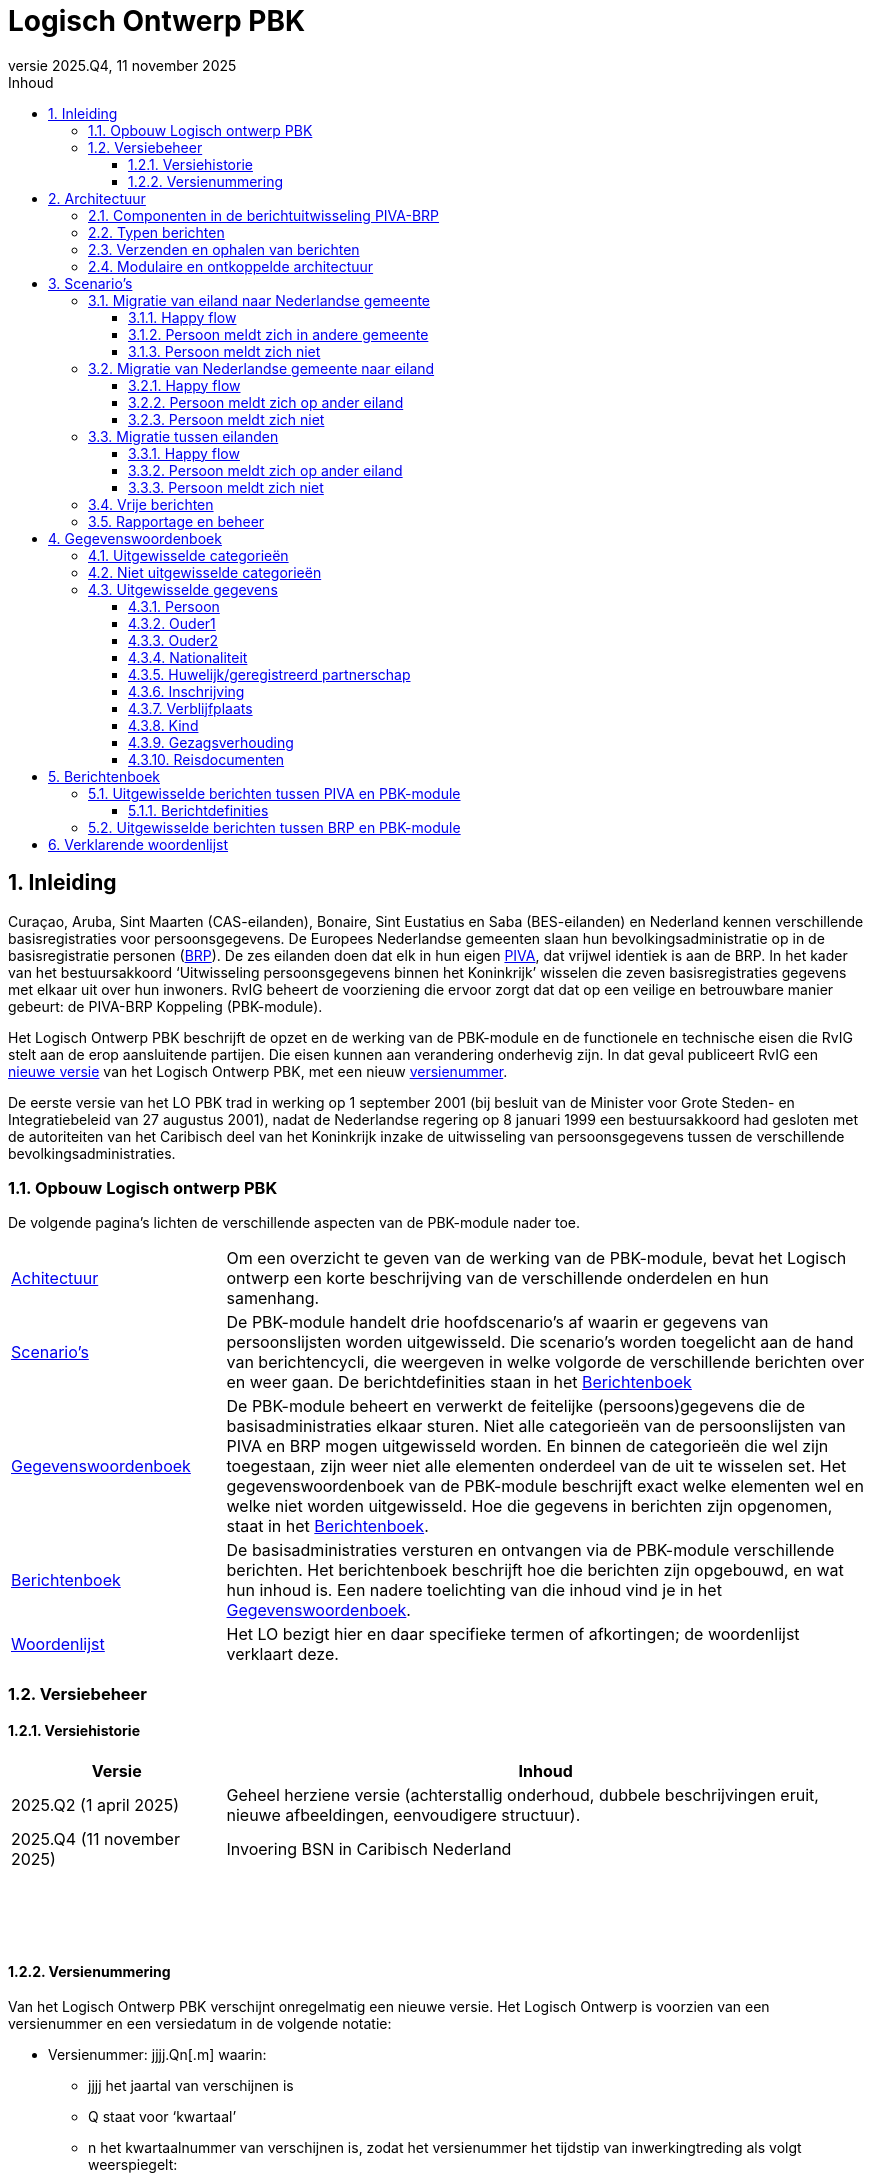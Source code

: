 //Titel
= Logisch Ontwerp PBK
//Document attributen - moeten direct onder de titel geplaatst zijn
:doctype: book
:docinfo1:
:version-label: Versie
:revnumber: 2025.Q4
:revdate: 11 november 2025
:!chapter-signifier:
:appendix-caption: Appendix
:table-caption: Tabel
:figure-caption: Figuur
:sectnums:
:sectnumlevels: 4
:toc: left
:toc-title: Inhoud
:toclevels: 3
:xrefstyle: basic
:chapter-refsig: hoofdstuk
:section-refsig: paragraaf
:appendix-refsig: appendix
:stem: latexmath
:eqnums: all
:imagesdir: ../images

//Wijzigingenoverzicht - geen genummerde paragraaf 

== Inleiding

Curaçao, Aruba, Sint Maarten (CAS-eilanden), Bonaire, Sint Eustatius en Saba (BES-eilanden) en Nederland kennen verschillende basisregistraties voor persoonsgegevens. De Europees Nederlandse gemeenten slaan hun bevolkingsadministratie op in de basisregistratie personen (https://www.rvig.nl/lo-brp[BRP]). De zes eilanden doen dat elk in hun eigen https://www.rvig.nl/logisch-ontwerp-bes[PIVA], dat vrijwel identiek is aan de BRP. In het kader van het bestuursakkoord ‘Uitwisseling persoonsgegevens binnen het Koninkrijk’ wisselen die zeven basisregistraties gegevens met elkaar uit over hun inwoners. RvIG beheert de voorziening die ervoor zorgt dat dat op een veilige en betrouwbare manier gebeurt: de PIVA-BRP Koppeling (PBK-module).

Het Logisch Ontwerp PBK beschrijft de opzet en de werking van de PBK-module en de functionele en technische eisen die RvIG stelt aan de erop aansluitende partijen. Die eisen kunnen aan verandering onderhevig zijn. In dat geval publiceert RvIG een <<_versiehistorie,nieuwe versie>> van het Logisch Ontwerp PBK, met een nieuw <<_versienummering,versienummer>>.

De eerste versie van het LO PBK trad in werking op 1 september 2001 (bij besluit van de Minister voor Grote Steden- en Integratiebeleid van 27 augustus 2001), nadat de Nederlandse regering op 8 januari 1999 een bestuursakkoord had gesloten met de autoriteiten van het Caribisch deel van het Koninkrijk inzake de uitwisseling van persoonsgegevens tussen de verschillende bevolkingsadministraties.

=== Opbouw Logisch ontwerp PBK

De volgende pagina’s lichten de verschillende aspecten van de PBK-module nader toe.

[horizontal,labelwidth=25%,itemwidth=75%]
<<_architectuur,Achitectuur>>:: Om een overzicht te geven van de werking van de PBK-module, bevat het Logisch ontwerp een korte beschrijving van de verschillende onderdelen en hun samenhang.
<<_scenarios,Scenario's>>:: De PBK-module handelt drie hoofdscenario’s af waarin er gegevens van persoonslijsten worden uitgewisseld. Die scenario’s worden toegelicht aan de hand van berichtencycli, die weergeven in welke volgorde de verschillende berichten over en weer gaan. De berichtdefinities staan in het <<_berichtenboek,Berichtenboek>>
<<_gegevenswoordenboek,Gegevenswoordenboek>>:: De PBK-module beheert en verwerkt de feitelijke (persoons)gegevens die de basisadministraties elkaar sturen. Niet alle categorieën van de persoonslijsten van PIVA en BRP mogen uitgewisseld worden. En binnen de categorieën die wel zijn toegestaan, zijn weer niet alle elementen onderdeel van de uit te wisselen set. Het gegevenswoordenboek van de PBK-module beschrijft exact welke elementen wel en welke niet worden uitgewisseld. Hoe die gegevens in berichten zijn opgenomen, staat in het <<_berichtenboek,Berichtenboek>>.
<<_berichtenboek,Berichtenboek>>:: De basisadministraties versturen en ontvangen via de PBK-module verschillende berichten. Het berichtenboek beschrijft hoe die berichten zijn opgebouwd, en wat hun inhoud is. Een nadere toelichting van die inhoud vind je in het <<_gegevenswoordenboek,Gegevenswoordenboek>>.
<<_verklarende_woordenlijst,Woordenlijst>>:: Het LO bezigt hier en daar specifieke termen of afkortingen; de woordenlijst verklaart deze.

=== Versiebeheer

==== Versiehistorie

[width="100%",cols="25%a,75%a",options="header"]
|===
|Versie |Inhoud
|2025.Q2 (1 april 2025) |Geheel herziene versie (achterstallig onderhoud, dubbele beschrijvingen eruit, nieuwe afbeeldingen, eenvoudigere structuur).
|2025.Q4 (11 november 2025) |Invoering BSN in Caribisch Nederland
|{nbsp} |{nbsp}
|{nbsp} |{nbsp}
|{nbsp} |{nbsp}
|===

[[versienummering]]
==== Versienummering

Van het Logisch Ontwerp PBK verschijnt onregelmatig een nieuwe versie. Het Logisch Ontwerp is voorzien van een versienummer en een versiedatum in de volgende notatie:

* Versienummer: jjjj.Qn++[++.m++]++ waarin:
** jjjj het jaartal van verschijnen is
** Q staat voor ‘kwartaal’
** n het kwartaalnummer van verschijnen is, zodat het versienummer het tijdstip van inwerkingtreding als volgt weerspiegelt: +
+
[width="50%",cols="45%,55%",options="header",align="left"]
|===
|Kwartaalnummer |Inwerkingtreding
|1 |januari-maart
|2 |april-juni
|3 |juli-september
|4 |oktober-december
|===
+
** m het volgnummer van een eventuele tussentijdse release is, met dien verstande dat het volgnummer 0 van een hoofdrelease wordt weggelaten.
* Versiedatum: dd ++<++maand++>++ jjjj.

== Architectuur

=== Componenten in de berichtuitwisseling PIVA-BRP

De PIVA-applicaties van de zes eilanden wisselen persoonsgegevens uit met elkaar en met de BRP middels elektronisch berichtenverkeer. De hardware en programmatuur waarmee PIVA het berichtenverkeer beveiligt, verzendt en ontvangt, bevindt zich in een apart systeem, de PIVA FTPs-client. Het berichttransport gaat via gesloten verbindingen, met behulp van routeringssoftware gecombineerd met een FTPs-server. Dit gesloten netwerk heeft dezelfde technische kenmerken als Gemnet, waarmee de Nederlandse gemeenten berichten uitwisselen. Een digitale handtekening (certificaat) en encryptie beveiligen de berichtenstroom. Dit garandeert de integriteit en vertrouwelijkheid van de uitgewisselde persoonsgegevens.

De eilanden onderling kunnen direct berichten met elkaar uitwisselen, en met de verstrekkingsvoorziening van de BES-eilanden PIVA-V. Ze gebruiken daarvoor het routeringssysteem van de PBK-module. Een PIVA-systeem legt in de regel eenmaal per dag contact met de PBK-module om berichten op te halen en te verzenden. Er is een set berichten gedefinieerd voor de communicatie tussen de eilanden onderling en tussen de eilanden en de PBK-module. Meer informatie over de inhoud van de berichten staat in het <<_berichtenboek,Berichtenboek>>. Hoe de berichten technisch verstuurd worden, staat in <<_verzenden_en_ophalen_van_berichten>>.

De PBK-module fungeert als een brug tussen de PIVA-systemen en de BRP-omgeving. De module is zowel aangesloten op het FTPs-routeringssysteem als op het BRP-netwerk via een Berichtafhandelingssysteem (BAS). Op die manier is berichtuitwisseling tussen BRP(-V) en PIVA mogelijk. Voor de berichten tussen BRP-stelsel en de PBK-module is echter geen specifieke set gedefinieerd; daar vindt de uitwisseling plaats op basis van Vrije berichten. De PBK-module zet die Vrije berichten om in PIVA-berichten en vice versa. De berichten die over de lijn gaan, volgen de structuur van de berichten uit het BRP-stelsel.

RvIG Gegevensbeheer is de beheerder van de PBK-module. Een medewerker van RvIG moet inloggen, om taken in het systeem te kunnen uitvoeren.

Onderstaand diagram geeft de verschillende componenten van de berichtuitwisseling weer. Om duidelijk te maken dat de PIVA’s elkaar ook berichten kunnen versturen, zijn twee PIVA’s ingetekend, maar het geldt uiteraard voor alle zes. En ook voor PIVA-V, dat hier niet is ingetekend, omdat de synchronisatie met PIVA-V (middels Lg01-berichten) uitgebreid in het LO BES wordt beschreven.

[.text-center,#componenten-in-de-berichtenuitwisseling]
.Componenten in de berichtenuitwisseling
image::tekening1.svg[]

=== Typen berichten

Als een gebruiker van PIVA een migratie vastlegt naar Nederland of naar een van de andere eilanden, genereert PIVA een bericht voor de FTPs-client, gericht aan de gewenste ontvanger. De FTPs-client vercijfert het bericht en voorziet het van een digitale handtekening. Vervolgens stuurt die het op naar de FTPs-server behorende bij de PBK-module. Betreft het een migratie naar een ander eiland, dan zet de PBK-module het bericht klaar in de folder van dat eiland. Dat kan het bericht daar vervolgens zelf ophalen en verwerken.

Migreert de persoon naar een Nederlandse gemeente, dan slaat de PBK-module de gegevens uit het bericht tijdelijk op in haar database en genereert met die gegevens een Vrij bericht voor de gemeente, dat zij met het BAS verstuurt via het BRP-netwerk. Als een gebruiker van een gemeentelijke BRP een Vrij bericht naar een van de eilanden wil versturen, doet hij dat via het BAS van de PBK-module.

Van een aangekondigde migratie van een Nederlandse gemeente naar een van de eilanden ontvangt de PBK-module automatisch bericht van de verstrekkingsvoorziening van de BRP, de BRP-V. De PBK-module fungeert als afnemer van conditionele verstrekkingen uit BRP-V en ontvangt dus een bericht, zodra de sleutelrubrieken op een PL wijzigen, die ervoor zorgen dat de PL voldoet aan de voorwaardenregel van de PBK-module. Dat bericht bevat de gegevens waarvoor de PBK-module geautoriseerd is voor spontane verstrekking. De betreffende sleutelrubrieken zijn en bijbehorende voorwaarde zijn:

[unordered.stack]
08.13.10 Land adres buitenland:: Zodra een PL wordt opgeschort met reden E, en in het land adres buitenland wordt een van de zes eilanden geregistreerd, stuurt BRP-V een bericht aan de PBK-module om de aankomende migratie aan te kondigen.
08.14.10 Land vanwaar ingeschreven:: Zodra een persoon wordt ingeschreven afkomstig van een van de zes eilanden stuurt BRP-V een bericht aan de PBK-module ter bevestiging.

=== Verzenden en ophalen van berichten

Elke deelnemer (de zes eilanden, maar ook PIVA-V) heeft op de FTPs-server van de PBK-module een eigen folder, waar hij berichten kan neerzetten of ophalen. Om bij die folder te komen, moet een deelnemer zich aanmelden via de PIVA FTPs-client. De FTPs-server identificeert hem en voorziet hem van de juiste rechten. Iedere deelnemer communiceert alleen met zijn eigen folders en de routeringmodule zorgt ervoor dat de PIVA-berichten in de folder van de betreffende deelnemer terecht komen.

Elk bericht dat een deelnemer wil versturen, komt terecht in zijn PIVA++_++UIT directory. De FTPs-software plaatst het bericht vervolgens in de PIVA++_++IN directory van de geadresseerde. De berichtbestanden hebben een naam die als volgt is opgebouwd:

*PANNNNNN.XXX*

waarin de letters de volgende betekenis/inhoud hebben:

* *P* = PIVA-berichttype, afgeleid van de tweede positie van de berichtnaam: +
+
[width="80%",cols="10%,20%,10%,20%,10%,30%",align="left"]
|===
|O |<<Mo01,Mo01>> |Q |<<Mq01,Mq01>> |A |<<Ma01,Ma01>>
|M |<<Mm01,Mm01>> |V |<<Mv01,Mv01>> |E |<<Me01,Me01>>
|I |<<Mi01,Mi01>> |Z |<<Mz01,Mz01>> |F |<<Pf01,Pf01>>, <<Pf02,Pf02>>, <<Pf03,Pf03>>
|N |<<Mn01,Mn01>> |F |<<Mf01,Mf01>> |B |<<Vb01,Vb01>>
6+|_De berichten naar PIVA-V ontbreken hier, omdat ze staan beschreven in Logisch Ontwerp BES._
|===
+
* *A* = Afzender, met de mogelijke waarden: +
+
[width="60%",cols="15%,35%,15%,35%",align="left"]
|===
|1 |Aruba |4 |Saba
|2 |Bonaire |5 |Sint Eustatius
|3 |Curaçao |6 |Sint Maarten
|===
+
* *NNNNNN* = laatste 6 posities van het referentienummer van het bericht
* *XXX* = de bestandsextensie van de ontvanger van het bericht (volgens onderstaande tabel): +
+
[width="90%",cols="25%,25%,25%,25%",options="header",align="left"]
|===
|Naam |Ontvanger |Bestandsextensie |Bestemmingsmap
|Aruba |3001010 |001 |FTPS/3001/in
|Bonaire |3002010 |002 |FTPS/3002/in
|Curaçao |3003010 |003 |FTPS/3003/in
|Saba |3004010 |004 |FTPS/3004/in
|Sint Eustatius |3005010 |005 |FTPS/3005/in
|Sint Maarten |3006010 |006 |FTPS/3006/in
|PIVA-V |3009290 |009 |FTPS/3009/in
|===

De combinatie afzender, referentienummer waarborgt een unieke bestandsnaam per deelnemer. Ook maakt de bestandsnaam direct duidelijk wie het bericht verstuurd heeft en wie het zal ontvangen.

=== Modulaire en ontkoppelde architectuur

De architectuur is modulair van opzet: De componenten zijn op losse wijze met elkaar gekoppeld. Daardoor is het mogelijk componenten toe te voegen, te wijzigen of te verwijderen, zonder de stabiliteit en functionaliteit van de overige componenten in gevaar te brengen. Ook kunnen componenten daardoor meerdere keren ingezet worden in verschillende modules. En kunnen ze op verschillende fysieke systemen draaien, zodat de applicatie schaalbaar blijft bij toekomstige wijzigingen. De architectuur is zodoende onafhankelijk van hardware, operating systeem, database en beveiligingsmaatregelen.

De te verzenden data en de functionaliteit van het verzenden zijn zoveel mogelijk gescheiden van elkaar. Hierdoor kan de inhoud van de berichten tot op zekere hoogte wijzigen, zonder bijvoorbeeld de routering- of encryptiecomponenten aan te passen.

== Scenario’s

De PBK-module handelt in feite drie hoofdscenario’s af waarin er gegevens van persoonslijsten worden uitgewisseld:

. Een persoon migreert van een eiland naar een Nederlandse gemeente;
. Een persoon migreert van een Nederlandse gemeente naar een eiland;
. Een persoon migreert van het ene eiland naar het andere.

Daarnaast kunnen de eilanden onderling naar elkaar of naar de PBK-module Vrije berichten verzenden.

Elk scenario kent een happy flow en enkele unhappy flows. Dit LO beschrijft alleen de functionele scenario’s en uitzonderingen. Technische uitzonderingen, zoals transmissiefouten, laten we buiten beschouwing.

Onderstaande afbeeldingen geven de berichtencycli weer waarmee de scenario’s worden afgewikkeld. De berichtdefinities staan uitgewerkt in het <<_berichtenboek,Berichtenboek>>. Alle berichtencycli kunnen eindigen in een protocolfout, in geval dat er een fout optreedt. Een beschrijving van de protocolfouten is te vinden in het https://www.rvig.nl/lo-brp[Logisch Ontwerp BRP].

=== Migratie van eiland naar Nederlandse gemeente

[.text-center,#berichtenuitwisseling-bij-migratie-van-eiland-naar-gemeente]
.Berichtenuitwisseling bij een migratie van een eiland naar een Nederlandse gemeente
image::tekening2.svg[]

Een persoon komt naar de afdeling burgerzaken op het eiland waar hij momenteel is ingeschreven. Hij meldt daar dat hij gaat emigreren naar Nederland en geeft daarbij de gemeente op waar hij zich wil vestigen. De ambtenaar van dienst registreert de emigratie in PIVA en geeft de persoon een uitschrijfbewijs mee. De PIVA van het eiland stuurt een bericht van de aankomende migratie naar de PBK-module (<<Mo01,Mo01>>), met daarin de persoonsgegevens van de betreffende persoon. De PBK-module slaat die gegevens tijdelijk op, genereert een Vrij bericht (<<Vb01,Vb01>>) en stuurt dat naar de opgegeven gemeente.

==== Happy flow

Zodra de persoon zich in de gemeente meldt, zoekt de ambtenaar van Burgerzaken op basis van het PIVA-uitschrijfbewijs het Vrije bericht van de PBK-module erbij, en gaat hij na of de persoon al in de BRP voorkomt, middels een presentievraag aan de Beheervoorziening BSN (BV BSN).

* Komt de persoon voor in de BRP (als niet-ingezetene), dan haalt hij de PL op uit de Registratie Niet Ingezetenen (RNI) en actualiseert hem aan de hand van de gegevens uit het Vrije bericht en eventuele bron- en identificatiedocumenten. Dit geldt per definitie voor personen afkomstig van een BES-eiland, omdat de RNI een kopie van hun PIVA-PL bijhoudt zolang zij ingeschreven zijn op het eiland.
* Komt de persoon niet voor in de BRP, dan legt de ambtenaar een nieuwe PL aan. Hij gebruikt daarbij het A-nummer van de PIVA-PL.

De BRP-V ontvangt van de gemeente een Lg01-bericht over de inschrijving, waardoor een sleutelrubriek uit de BRP-autorisatietabelregel van de PBK-module wijzigt. Op basis daarvan stuurt BRP-V een conditionele verstrekking (<<Ag21,Ag21>>) naar de PBK-module. Die meldt aan het eiland van vertrek dat de persoon zich in de Nederlandse gemeente heeft ingeschreven (met een <<Mi01,Mi01>>), en verwijdert de persoonsgegevens die zij tijdelijk had opgeslagen.

==== Persoon meldt zich in andere gemeente 

De persoon meldt zich niet in de gemeente die van de PBK-module een bericht heeft ontvangen, maar in een andere. Die ambtenaar van die andere gemeente vraagt bij de PBK-module om de gegevens van de persoon met een Vrij bericht (<<Vb01,Vb01>>). Hij zorgt ervoor dat er in dat bericht voldoende gegevens staan om de persoon uniek te identificeren. Omdat hiervoor geen specifiek bericht is gedefinieerd, moet de beheerder van de PBK-module bij RvIG handmatig de gevraagde persoon opzoeken.

* Als hij de persoon in de PBK-module kan vinden, stuurt hij in een Vrij bericht de gevraagde gegevens terug. De ambtenaar van de gemeente volgt vervolgens de procedure zoals beschreven in de link:#happy-flow[happy flow]. Zodra de PBK-module de conditionele verstrekking (<<Ag21,Ag21>>) van BRP-V heeft ontvangen, brengt zij zowel het eiland van vertrek op de hoogte (met een <<Mi01,Mi01>>) als de gemeente die de persoon oorspronkelijk op het oog had als vestigingsplaats (via een <<Vb01,Vb01>>). Daarna verwijdert zij de persoonsgegevens die zij tijdelijk had opgeslagen.
* Als hij de persoon niet in de PBK-module kan vinden, meldt hij dat in een <<Vb01,Vb01>> aan de gemeente die de persoonsgegevens had opgevraagd.

==== Persoon meldt zich niet

Als de persoon zich niet binnen een jaar heeft ingeschreven in de opgegeven of een andere gemeente (en de PBK-module dus al die tijd geen melding van inschrijving (<<Ag21,Ag21>>) of verzoek om persoonsgegevens (<<Vb01,Vb01>>) heeft ontvangen), stuurt de PBK-module een seintje naar het eiland van vertrek met een <<Mn01,Mn01>>. Daarna verwijdert zij de persoonsgegevens die zij tijdelijk had opgeslagen.

=== Migratie van Nederlandse gemeente naar eiland

[.text-center,#berichtenuitwisseling-bij-migratie-van-gemeente-naar-eiland]
.Berichtenuitwisseling bij een migratie van een Nederlandse gemeente naar een eiland
image::tekening3.svg[]

Een persoon meldt aan de balie burgerzaken van de Nederlandse gemeente waar hij momenteel staat ingeschreven dat hij emigreert naar een van de eilanden in het Caribisch deel van het Koninkrijk. De ambtenaar van dienst actualiseert zijn persoonslijst met het aanstaande adres op het betreffende eiland in het adres buitenland en schort de PL op met reden E (Emigratie). Hij geeft de persoon een uitschrijfbewijs mee.

De persoonslijst gaat over naar de RNI, en de BRP-V wordt bijgewerkt via een Lg01 synchronisatiebericht. Die verstuurt daarop met een <<Ag21,Ag21>>-bericht de persoonsgegevens aan de PBK-module (conditionele verstrekking). De PBK-module slaat die gegevens tijdelijk op, en bericht het opgegeven eiland over de aankomende vestiging van de persoon (<<Mm01,Mm01>>).

==== Happy flow

Bij aankomst op het eiland meldt de persoon zich bij de afdeling burgerzaken. Op basis van het uitschrijfbewijs dat de persoon bij zich heeft, zoekt de ambtenaar de persoonsgegevens op die de PBK-module heeft aangeleverd. Hij gaat vervolgens na of de persoon al is ingeschreven in de PIVA van het eiland. Is dat het geval, dan zal de ambtenaar de bestaande PL actualiseren met gegevens uit het bericht (<<Mm01,Mm01>>) van de PBK-module of eventuele bron- en identiteitsdocumenten. Anders legt hij een nieuwe PL aan. Daarbij neemt hij het A-nummer uit de BRP over, en in geval van de drie BES-eilanden ook het BSN.

Nadat de inschrijving is voltooid, brengt de PIVA de PBK-module daarvan op de hoogte met een bericht (<<Mq01,Mq01>>). Naar aanleiding hiervan verwijdert de PBK-module de tijdelijk opgeslagen persoonsgegevens.

==== Persoon meldt zich op ander eiland 

De persoon meldt zich niet op het eiland dat van de PBK-module een bericht heeft ontvangen, maar op een ander. De ambtenaar op dat eiland vraagt de PBK-module op basis van de gegevens op het uitschrijfbewijs om de gegevens (<<Mv01,Mv01>>).

* Als de PBK-module de persoon kan vinden in zijn database, stuurt zij de gevraagde gegevens terug (<<Mz01,Mz01>>). Vervolgens volgt de ambtenaar de in de happy flow beschreven procedure van inschrijving. Na afronding daarvan stuurt PIVA een bericht (<<Ma01,Ma01>>) naar de PBK-module ter bevestiging. Die stelt het oorspronkelijke eiland van vestiging (met een <<Me01,Me01>>) op de hoogte. Daarna verwijdert zij de persoonsgegevens die zij tijdelijk had opgeslagen.
* Als de PBK-module de persoon niet kent, meldt zij dat in een <<Mf01,Mf01>>-bericht aan het eiland dat de gegevens had opgevraagd.

==== Persoon meldt zich niet

Als de persoon zich niet binnen een jaar heeft ingeschreven op het opgegeven of een ander eiland (en de PBK-module dus al die tijd geen melding van inschrijving (<<Mq01,Mq01>> of <<Ma01,Ma01>>) of verzoek om persoonsgegevens (<<Mv01,Mv01>>) heeft ontvangen), stuurt de PBK-module een seintje naar de gemeente van vertrek via een vrij bericht (<<Vb01,Vb01>>). Daarna verwijdert zij de persoonsgegevens die zij tijdelijk had opgeslagen.

=== Migratie tussen eilanden

[.text-center,#berichtenuitwisseling-bij-migratie-tussen-eilanden]
.Berichtenuitwisseling bij een migratie tussen twee eilanden
image::tekening4.svg[]

Een persoon meldt zich aan de balie Burgerzaken van het eiland waar hij op dat moment woont, en kondigt zijn vertrek naar een van de vijf andere eilanden in het Caribisch deel van het Koninkrijk aan. De ambtenaar registreert het nieuwe adres op de persoonslijst in het adres buitenland in de PIVA en schort de PL vervolgens op met reden E (Emigratie). Hij geeft de persoon een uitschrijfbewijs mee. De PIVA van het eiland van vertrek stuurt een bericht van de aankomende migratie naar het eiland van vesting (<<Mo01,Mo01>>), met daarin de persoonsgegevens van de betreffende persoon.

==== Happy flow

Als de persoon zich op het eiland van vestiging meldt dat hij bij zijn vertrek had opgegeven, zoekt de ambtenaar aldaar op basis van het uitschrijfbewijs het toegezonden <<Mo01,Mo01>>-bericht op. Hij controleert vervolgens of de persoon al eerder ingeschreven is geweest op het eiland. Als dat het geval is, actualiseert hij de al bestaande PL. Anders schrijft hij de persoon in, en neemt daarbij het A-nummer van het eiland van vertrek over. Is er sprake van een verhuizing tussen twee BES-eilanden , dan neemt hij ook het BSN over; bij een verhuizing van of naar een CAS-eiland is dit niet van toepassing. Na de inschrijving genereert de PIVA een bericht ter bevestiging aan het eiland van vertrek (<<Mi01,Mi01>>).

==== Persoon meldt zich op ander eiland 

De persoon meldt zich niet op het eiland dat het bericht over de aanstaande vestiging heeft ontvangen, maar op een van de andere eilanden in het Caribisch deel van het Koninkrijk. De ambtenaar daar kan dus geen <<Mo01,Mo01>>-bericht van deze persoon vinden en vraagt dat middels een <<Mv01,Mv01>> op bij het eiland van vertrek (dat op het uitschrijfbewijs vermeld staat).

* Als dat eiland de gevraagde gegevens kan vinden, stuurt het die op in een <<Mz01,Mz01>>. Vervolgens volgt de ambtenaar de in de happy flow beschreven procedure van inschrijving. Na afronding daarvan stuurt PIVA een bericht ter bevestiging (<<Ma01,Ma01>>) naar het eiland van vertrek. Dat verwittigt op zijn beurt via een <<Me01,Me01>> het oorspronkelijke eiland van vestiging, dat de persoon zich op een ander eiland heeft ingeschreven. Dat oorspronkelijke eiland verwijdert daarop de aankondiging van de emigratie (<<Mo01,Mo01>>).
* Als het eiland de gevraagde persoon niet kent, meldt hij dat in een <<Mf01,Mf01>>-bericht aan het eiland dat de gegevens had opgevraagd.

==== Persoon meldt zich niet

Als de persoon zich niet binnen een jaar heeft ingeschreven op het opgegeven eiland, stuurt dat eiland daarover een bericht naar het eiland van vertrek (<<Mn01,Mn01>>); en verwijdert daarna het <<Mo01,Mo01>>-bericht dat de emigratie een jaar geleden had aangekondigd.

=== Vrije berichten

[.text-center,#uitwisseling-van-vrije-berichten]
.Uitwisseling van vrije berichten
image::tekening5.svg[]

De eilanden kunnen vrije berichten (<<Vb01,Vb01>>) uitwisselen met elkaar en met de PBK-module.

=== Rapportage en beheer

De PBK-module beheert en verwerkt de feitelijke gegevens die de eilanden en de Nederlandse gemeenten uitwisselen. Daarnaast biedt de module ook de mogelijkheid managementinformatie te verwerken tot statistische rapportages; en de migratiestromen binnen het Koninkrijk over een bepaalde periode in kaart te brengen. Hierin zijn geen persoonsgegevens verwerkt.

Het komt voor dat de PBK-module bepaalde berichten/persoonsgegevens niet automatisch kan verwijderen, bijvoorbeeld als zij op basis van de ontvangen informatie de opgevraagde persoon niet of niet ondubbelzinnig kan identificeren. In dat geval zal de beheerder van de PBK-module de gegevens handmatig verwijderen. De verzender van het handmatig verwijderde bericht ontvangt hierover altijd een melding: een Nederlandse gemeente een <<Vb01,Vb01>>; een eiland een <<Mn01,Mn01>>.

== Gegevenswoordenboek

Het gegevenswoordenboek van de PBK-module beschrijft exact welke gegevens de eilanden elektronisch met elkaar en met Nederlandse gemeenten uitwisselen volgens het bestuursakkoord dat de Nederlandse regering op 8 januari 1999 heeft gesloten met de autoriteiten van het Caribisch deel van het Koninkrijk.

=== Uitgewisselde categorieën

Zeker niet alle gegevens op de persoonslijsten van PIVA en BRP worden uitgewisseld. Onderstaand datamodel geeft weer om welke subset aan categorieën het gaat. Bevat een categorie in het model een schaduwrand, dan betekent dat, dat ook de historische categorieën meegaan in de berichtenstroom.

[.text-center,#uitgewisselde-categorieen]
.Uitgewisselde categorieën gegevens op de persoonslijst
image::tekening6.svg[]

=== Niet uitgewisselde categorieën

De categorieën waarvan het geen zin heeft ze uit te wisselen, zijn:

[width="100%",cols="5%,25%,70%",options="header",]
|===
2+|Categorie |Reden dat de categorie niet uitgewisseld wordt
|06 |Overlijden |De eilanden wisselen alleen gegevens van levende personen uit met elkaar en met de Nederlandse gemeenten.
|10 |Verblijfstitel |In het LO BES komt de categorie 10 Verblijfsvergunning voor en in het LO BRP de categorie 10 Verblijfstitel. Een verblijfstitel in Nederland betekent niets op de eilanden en een verblijfsvergunning op de eilanden betekent niets in Nederland of een ander eiland.
|13 |Kiesrecht |Zowel in het LO BES als in het LO BRP komt de categorie 13 Kiesrecht voor. De inhoud van die categorie in het ene deel van het Koninkrijk heeft echter geen betekenis in de andere delen van het Koninkrijk.
|14 |Afnemersindicatie |Deze categorie heeft alleen betekenis in de gegevensverstrekking aan afnemers, wat bij de gegevensuitwisseling binnen het Koninkrijk niet aan de orde is.
|16 |Tijdelijk verblijfadres |Deze categorie komt alleen in de RNI van de BRP voor, niet in de PIVA.
|17 |Contactgegevens |Deze categorie komt alleen in de RNI van de BRP voor, niet in de PIVA.
|21 |Verwijzing |Deze categorie komt alleen in de BRP voor, niet in de PIVA.
|===

=== Uitgewisselde gegevens

In de uitgewisselde categorieën zijn niet alle elementen opgenomen. Onderstaande tabellen sommen alle categorieën, groepen en elementen op die een eiland of Nederlandse gemeente via de PBK-module kan versturen. Voor de duidelijkheid noemen we ook de elementen die ‘buiten de boot vallen’. Wanneer overigens de naamgeving van elementen afwijkt tussen PIVA en BRP is het gegevenswoordenboek uit het Logisch Ontwerp BRP leidend.

==== Persoon

[width="100%",cols="8%,12%,8%,27%,8%,37%",options="header",]
|===
2+|Categorie 2+|Groep 2+|Element
.16+|01/51 .16+|Persoon .2+|01 .2+|Identificatie­nummers |01.10 |A-nummer
|01.20 |Burgerservicenummer
.4+|02 .4+|Naam |02.10 |Voornamen
|02.20 |Adellijke titel/predicaat
|02.30 |Voorvoegsel geslachtsnaam
|02.40 |Geslachtsnaam
.3+|03 .3+|Geboorte |03.10 |Geboortedatum
|03.20 |Geboorteplaats
|03.30 |Geboorteland
|04 |Geslacht |04.10 |Geslachtsaanduiding
|61 |Naamgebruik |61.10 |Aanduiding naamgebruik
.2+|81 .2+|Akte |81.10 |Registergemeente akte
|81.20 |Aktenummer
.3+|82 .3+|Document |82.10 |Gemeente document
|82.20 |Datum document
|82.30 |Beschrijving document
|85 |Geldigheid |85.10 |Ingangsdatum geldigheid
|86 |Opneming |86.10 |Datum van opneming
|===

In de gegevensset uit het LO BES komt element 01.30 ID-nummer persoon voor. Dit nummer is alleen relevant op het eiland dat het heeft uitgegeven. Het is daarom niet zinvol dit element uit te wisselen. N.B. Dit geldt niet alleen voor categorie 01/51 Persoon, maar ook voor 02/52 Ouder1, 03/53 Ouder2, 05/55 Huwelijk/geregistreerd partnerschap en 09/59 Kind.

In de gegevensset van het LO BES komt element 01.20 Burgerservicenummer voor. Dit gegeven wordt alleen uitgewisseld tussen Nederland en de openbare lichamen Bonaire, Saba en Sint Eustatius, en tussen de openbare lichamen onderling. De Caribische landen Aruba, Curaçao en Sint Maarten gebruiken het burgerservicenummer niet. Daarom wordt dit nummer niet uitgewisseld als bij een verhuizing tenminste één van de Caribische landen is betrokken. N.B. Dit geldt niet alleen voor categorie 01/51 Persoon, maar ook voor 02/52 Ouder1, 03/53 Ouder2, 05/55 Huwelijk/geregistreerd partnerschap en 09/59 Kind.

Zowel in het LO BES als in het LO BRP komen de elementen 20.10 Vorig A-nummer en 02.20 Volgend A-nummer voor. Deze gegevens betekenen in de uitwisseling van gegevens binnen het Koninkrijk echter niets en ontbreken dus hier.

==== Ouder1

[width="100%",cols="8%,12%,8%,27%,8%,37%",options="header",]
|===
2+|Categorie 2+|Groep 2+|Element
.16+|02/52 .16+|Ouder1 .2+|01 .2+|Identificatie­nummers |01.10 |A-nummer
|01.20 |Burgerservicenummer
.4+|02 .4+|Naam |02.10 |Voornamen
|02.20 |Adellijke titel/predicaat
|02.30 |Voorvoegsel geslachtsnaam
|02.40 |Geslachtsnaam
.3+|03 .3+|Geboorte |03.10 |Geboortedatum
|03.20 |Geboorteplaats
|03.30 |Geboorteland
|04 |Geslacht |04.10 |Geslachtsaanduiding
|62 |Familierechtelijke betrekking |62.10 |Datum ingang familierechtelijke betrekking
.2+|81 .2+|Akte |81.10 |Registergemeente akte
|81.20 |Aktenummer
.3+|82 .3+|Document |82.10 |Gemeente document
|82.20 |Datum document
|82.30 |Beschrijving document
|85 |Geldigheid |85.10 |Ingangsdatum geldigheid
|86 |Opneming |86.10 |Datum van opneming
|===

==== Ouder2

[width="100%",cols="8%,12%,8%,27%,8%,37%",options="header",]
|===
2+|Categorie 2+|Groep 2+|Element
.17+|03/53 .17+|Ouder2 .2+|01 .2+|Identificatie­nummers |01.10 |A-nummer
|01.20 |Burgerservicenummer
.4+|02 .4+|Naam |02.10 |Voornamen
|02.20 |Adellijke titel/predicaat
|02.30 |Voorvoegsel geslachtsnaam
|02.40 |Geslachtsnaam
.3+|03 .3+|Geboorte |03.10 |Geboortedatum
|03.20 |Geboorteplaats
|03.30 |Geboorteland
|04 |Geslacht |04.10 |Geslachtsaanduiding
|62 |Familierechtelijke betrekking |62.10 |Datum ingang familierechtelijke betrekking
.2+|81 .2+|Akte |81.10 |Registergemeente akte
|81.20 |Aktenummer
.3+|82 .3+|Document |82.10 |Gemeente document
|82.20 |Datum document
|82.30 |Beschrijving document
|85 |Geldigheid |85.10 |Ingangsdatum geldigheid
|86 |Opneming |86.10 |Datum van opneming
|===

==== Nationaliteit

[width="100%",cols="8%,12%,8%,27%,8%,37%",options="header",]
|===
2+|Categorie 2+|Groep 2+|Element
.9+|04/54 .9+|Nationali­teit |05 |Nationaliteit |05.10 |Nationaliteit
|63 |Opnemen Nationaliteit |63.10 |Reden opname nationaliteit
|64 |Beëindigen nationaliteit |64.10 |Reden beëindigen nationaliteit
|65 |Bijzonder Nederlander­schap |65.10 |Aanduiding bijzonder Nederlanderschap
.3+|82 .3+|Document |82.10 |Gemeente document
|82.20 |Datum document
|82.30 |Beschrijving document
|85 |Geldigheid |85.10 |Ingangsdatum geldigheid
|86 |Opneming |86.10 |Datum van opneming
|===

In de gegevensset uit het LO BRP komt element 73.10 EU-persoonsnummer voor. Het Caribisch deel van het Koninkrijk registreert dit nummer niet en wisselt het dus niet uit.

==== Huwelijk/geregistreerd partnerschap

[width="100%",cols="8%,12%,8%,27%,8%,37%",options="header",]
|===
2+|Categorie 2+|Groep 2+|Element
.25+|05/55 .25+|Huwelijk/ geregistreerd partner­schap .2+|01 .2+|Identificatie­nummers |01.10 |A-nummer
|01.20 |Burgerservicenummer
.4+|02 .4+|Naam |02.10 |Voornamen
|02.20 |Adellijke titel/ predicaat
|02.30 |Voorvoegsel geslachtsnaam
|02.40 |Geslachtsnaam
.3+|03 .3+|Geboorte |03.10 |Geboortedatum
|03.20 |Geboorteplaats
|03.30 |Geboorteland
|04 |Geslacht |04.10 |Geslachtsaanduiding
.3+|06 .3+|Huwelijkssluiting/ aangaan geregistreerd partnerschap |06.10 |Datum huwelijkssluiting/ aangaan geregistreerd partnerschap
|06.20 |Plaats huwelijkssluiting/ aangaan geregistreerd partnerschap
|06.30 |Land huwelijkssluiting/ aangaan geregistreerd partnerschap
.4+|07 .4+|Ontbinding huwelijk/ geregistreerd partnerschap |07.10 |Datum ontbinding huwelijk/ geregistreerd partnerschap
|07.20 |Plaats ontbinding huwelijk/ geregistreerd partnerschap
|07.30 |Land ontbinding huwelijk/ geregistreerd partnerschap
|07.40 |Reden ontbinding huwelijk/ geregistreerd partnerschap
|15 |Soort verbintenis |15.10 |Soort verbintenis
.2+|81 .2+|Akte |81.10 |Registergemeente akte
|81.20 |Aktenummer
.3+|82 .3+|Document |82.10 |Gemeente document
|82.20 |Datum document
|82.30 |Beschrijving Document
|85 |Geldigheid |85.10 |Ingangsdatum geldigheid
|86 |Opneming |86.10 |Datum van opneming
|===

==== Inschrijving

[width="100%",cols="8%,12%,8%,27%,8%,37%",options="header",]
|===
2+|Categorie 2+|Groep 2+|Element
.4+|07 .4+|Inschrijving |68 |Opname |68.10 |Datum eerste inschrijving BRP
|69 |Gemeente PK |69.10 |Gemeente waar de PK zich bevindt
|70 |Geheim |70.10 |Indicatie geheim
|87 |PK-conversie |87.10 |PK-gegevens volledig geconverteerd
|===

Zowel in het LO BES als in het LO BRP komen de elementen 67.10 Datum opschorting bijhouding, 67.20 Reden opschorting bijhouding, 80.10 Versienummer en 80.20 Datumtijdstempel voor. Deze gegevens hebben voor de uitwisseling van gegevens binnen het Koninkrijk echter geen betekenis.

De elementen 66.10 Datum ingang blokkering PL, 71.10 Datum verificatie, 71.20 Omschrijving verificatie, 88.10 RNI-deelnemer en 88.20 Omschrijving verdrag komen alleen voor in de gegevensset van het LO BRP en niet in die van het LO BES. Het heeft dus geen zin die uit te wisselen.

==== Verblijfplaats

[width="100%",cols="8%,12%,8%,27%,8%,37%",options="header",]
|===
2+|Categorie 2+|Groep 2+|Element
.23+|08/58 .23+|Verblijf­plaats .2+|09 .2+|Gemeente |09.10 |Gemeente van inschrijving
|09.20 |Datum inschrijving
.3+|10 .3+|Adreshouding |10.10 |Functie adres
|10.20 |Gemeentedeel
|10.30 |Datum aanvang adreshouding
.6+|11 .6+|Adres |11.10 |Straatnaam
|11.20 |Huisnummer
|11.30 |Huisletter
|11.40 |Huisnummertoevoe­ging
|11.50 |Aanduiding bij huis­nummer
|11.60 |Postcode
|12 |Locatie |12.10 |Locatiebeschrijving
.5+|13 .5+|Adres buitenland |13.10 |Land adres buitenland
|13.20 |Datum aanvang adres buitenland
|13.30 |Regel 1 Adres buiten­land
|13.40 |Regel 2 Adres buiten­land
|13.50 |Regel 3 Adres buiten­land
.2+|14 .2+|Immigratie |14.10 |Land vanwaar ingeschreven
|14.20 |Datum vestiging in Nederland
|72 |Adresaangifte |72.10 |Omschrijving van de aangifte adreshouding
|75 |Documentindicatie |75.10 |Indicatie document
|85 |Geldigheid |85.10 |Ingangsdatum geldigheid
|86 |Opneming |86.10 |Datum van opneming
|===

Het LO BRP kent enkele elementen in de categorie Verblijfplaats, die in het LO BES ontbreken: 11.15 Naam openbare ruimte, 11.60 Postcode, 11.70 Woonplaatsnaam, 11.80 Identificatiecode verblijfplaats en 11.90 Identificatiecode nummeraanduiding. Deze gegevens hebben voor de uitwisseling van gegevens binnen het Koninkrijk geen betekenis en ontbreken hier dan ook.

==== Kind

[width="100%",cols="8%,12%,8%,27%,8%,37%",options="header",]
|===
2+|Categorie 2+|Groep 2+|Element
.16+|09/59 .16+|Kind .2+|01 .2+|Identificatie­nummers |01.10 |A-nummer
|01.20 |Burgerservicenummer
.4+|02 .4+|Naam |02.10 |Voornamen
|02.20 |Adellijke titel/ predicaat
|02.30 |Voorvoegsel geslachtsnaam
|02.40 |Geslachtsnaam
.3+|03 .3+|Geboorte |03.10 |Geboortedatum
|03.20 |Geboorteplaats
|03.30 |Geboorteland
.2+|81 .2+|Akte |81.10 |Registergemeente akte
|81.20 |Aktenummer
.3+|82 .3+|Document |82.10 |Gemeente document
|82.20 |Datum document
|82.30 |Beschrijving document
|85 |Geldigheid |85.10 |Ingangsdatum geldigheid
|86 |Opneming |86.10 |Datum van opneming
|89 |Registratie afstamming |89.10 |Registratie betrekking
|===

Zowel in het LO BES als in het LO BRP komt element 89.10 Registratie betrekking voor. Omdat Levenloos geboren kinderen wel in Nederland en op de BES-eilanden worden geregistreerd, maar niet in de Caribische landen, wordt dit gegeven niet uitgewisseld als bij een verhuizing tenminste één van de Caribische landen is betrokken.

==== Gezagsverhouding

[width="100%",cols="8%,12%,8%,27%,8%,37%",options="header",]
|===
2+|Categorie 2+|Groep 2+|Element
.7+|11/61 .7+|Gezagsver­houding |32 |Gezag minderjarige |32.10 |Indicatie gezag minderjarige
|33 |Curatele |33.10 |Indicatie curateleregister
.3+|82 .3+|Document |82.10 |Gemeente document
|82.20 |Datum document
|82.30 |Beschrijving document
|85 |Geldigheid |85.10 |Ingangsdatum geldigheid
|86 |Opneming |86.10 |Datum van opneming
|===

==== Reisdocumenten

[width="100%",cols="8%,12%,8%,27%,8%,37%",options="header",]
|===
2+|Categorie 2+|Groep 2+|Element
.13+|12 .13+|Reisdocu­menten .7+|35 .7+|Nederlands reisdocument |35.10 |Soort Nederlands reisdocument
|35.20 |Nummer Nederlands reisdocument
|35.30 |Datum uitgifte Nederlands reisdocument
|35.40 |Autoriteit van afgifte Nederlands reisdocument
|35.50 |Datum einde geldigheid Nederlands reisdocument
|35.60 |Datum inhouding dan wel vermissing Nederlands reisdocument
|35.70 |Aanduiding inhouding dan wel vermissing Nederlands reisdocument
|36 |Signalering |36.10 |Signalering met betrekking tot verstrekken Nederlands reisdocument
.3+|82 .3+|Document |82.10 |Gemeente document
|82.20 |Datum document
|82.30 |Beschrijving document
|85 |Geldigheid |85.10 |Ingangsdatum geldigheid
|86 |Opneming |86.10 |Datum van opneming
|===

== Berichtenboek

Deze pagina bevat de definities van de berichten die de PBK-module kan afhandelen: beschrijven hoe die berichten zijn opgebouwd en wat hun inhoud is.

Welk systeem/instantie wanneer en in welke volgorde die berichten verstuurt of beantwoordt, staat beschreven op de pagina link:#scenarios[Scenario's].

=== Uitgewisselde berichten tussen PIVA en PBK-module

Er is een set berichten gedefinieerd voor de communicatie tussen de eilanden onderling en met de PBK-module in verband met migratie/verhuizing binnen het Koninkrijk; onderstaande tabel bevat een lijst van die set. Hoewel ze niet in het LO BES voorkomen, gelden de voorschriften voor de berichtopbouw uit het Logisch Ontwerp BES ook voor deze berichten.

[width="100%",cols="25%,75%",options="header",]
|===
|Berichtnummer |Berichtnaam
|<<Ma01,Ma01>> |Versturen antwoord (na <<Mz01,Mz01>>)
|<<Me01,Me01>> |Melding inschrijving ander eiland
|<<Mf01,Mf01>> |Fout: persoonsgegevens niet aanwezig
|<<Mi01,Mi01>> |Melding inschrijving eiland of NL
|<<Mm01,Mm01>> |Melding aankomende verhuizing (van NL naar de eilanden)
|<<Mn01,Mn01>> |Melding niet ingeschreven
|<<Mo01,Mo01>> |Opsturen persoonsgegevens (van eiland naar NL en eilanden onderling)
|<<Mq01,Mq01>> |Versturen antwoord (na <<Mm01,Mm01>>)
|<<Mv01,Mv01>> |Verzoek toezending persoonsgegevens
|<<Mz01,Mz01>> |Melding aankomende verhuizing (van NL naar de eilanden) – exceptie
|===

==== Berichtdefinities

ifdef::backend-pdf[<<<]
ifdef::backend-html5[''']

[#Ma01]
[horizontal,labelwidth=35%,itemwidth=65%]
Berichtnummer:: Ma01
Berichtnaam:: Versturen antwoord
Omschrijving:: Het eiland waar de persoon zich uiteindelijk heeft gevestigd, verstuurt dit bericht als het de persoonsgegevens heeft verwerkt
Te verzenden door:: Eiland van vertrek
Te verzenden aan:: Eiland van vestiging, PBK-module
Volgt op bericht:: <<Mz01,Mz01>>
Wordt gevolgd door:: <<Me01,Me01>>
Kop bevat::
random key = 8 posities +
berichtnummer = 4 posities
Inhoud bevat:: 01.01.10 A-nummer +
Indien aanwezig aangevuld met: +
01.01.20 Burgerservicenummer +
01.02.10 Voornamen +
01.02.20 Adellijke titel/predicaat +
01.02.30 Voorvoegsel geslachtsnaam +
01.02.40 Geslachtsnaam +
01.03.10 Geboortedatum +
01.03.20 Geboorteplaats +
01.03.30 Geboorteland +
01.04.10 Geslachtsaanduiding +
08.09.10 Eiland van inschrijving +
08.09.20 Datum inschrijving

ifdef::backend-pdf[<<<]
ifdef::backend-html5[''']

[#Me01]
[horizontal,labelwidth=35%,itemwidth=65%]
Berichtnummer:: Me01
Berichtnaam:: Melding vestiging ander eiland
Omschrijving:: De PBK-module of het eiland van vestiging stuurt dit bericht aan het eiland dat de persoon bij zijn vertrek heeft opgegeven als eiland van vestiging
Te verzenden door:: Eiland van vestiging, PBK-module
Te verzenden aan:: Eiland van vertrek
Volgt op bericht:: <<Ma01,Ma01>>
Wordt gevolgd door:: {empty}
Kop bevat::
random key = 8 posities +
berichtnummer = 4 posities
Inhoud bevat:: 01.01.10 A-nummer +
Indien aanwezig aangevuld met: +
01.01.20 Burgerservicenummer +
01.02.10 Voornamen +
01.02.20 Adellijke titel/predicaat +
01.02.30 Voorvoegsel geslachtsnaam +
01.02.40 Geslachtsnaam +
01.03.10 Geboortedatum +
01.03.20 Geboorteplaats +
01.03.30 Geboorteland +
01.04.10 Geslachtsaanduiding

ifdef::backend-pdf[<<<]
ifdef::backend-html5[''']

[#Mf01]
[horizontal,labelwidth=35%,itemwidth=65%]
Berichtnummer:: Mf01
Berichtnaam:: Fout: persoonsgegevens niet aanwezig
Omschrijving:: De PBK-module of het eiland van vertrek verstuurt dit foutbericht als zij niet kan voldoen aan het verzoek om persoonsgegevens toe te zenden, omdat zij de opgevraagde persoon niet kan vinden
Te verzenden door:: Eiland van vertrek, PBK-module
Te verzenden aan:: Eiland van vestiging
Volgt op bericht:: <<Mv01,Mv01>>
Wordt gevolgd door:: {empty}
Kop bevat::
random key = 8 posities +
berichtnummer = 4 posities +
foutreden = 1 positie +
B PL is geblokkeerd ivm verhuizing naar gemeente“code” +
G persoon komt niet voor +
O bijhouden PL opgeschort wegens overlijden +
U eenduidige identificatie niet gelukt +
V persoon is verhuisd naar gemeente “code” +
gemeente = 4 posities +
A-nummer = 10 posities
Inhoud bevat:: De bij het <<Mv01,Mv01>>-bericht opgegeven identificerende gegevens

ifdef::backend-pdf[<<<]
ifdef::backend-html5[''']

[#Mi01]
[horizontal,labelwidth=35%,itemwidth=65%]
Berichtnummer:: Mi01
Berichtnaam:: Melding inschrijving eiland of NL
Omschrijving:: De PBK-module of het eiland van vestiging bevestigt met dit bericht aan het eiland van vertrek dat de persoon is ingeschreven in een Nederlandse gemeente of op een eiland
Te verzenden door:: Eiland van vestiging, PBK-module
Te verzenden aan:: Eiland van vertrek
Volgt op bericht:: <<Mo01,Mo01>>
Wordt gevolgd door:: {empty}
Kop bevat::
random key = 8 posities +
berichtnummer = 4 posities
Inhoud bevat:: Categorie 01 Persoon: +
01.01.10 A-nummer +
01.01.20 Burgerservicenummer (tenzij een van de CAS-eilanden bij de berichtuitwisseling betrokken is) +
Groep 02 Naam +
Groep 03 Geboorte +
+
Categorie 08 Verblijfplaats: +
08.09.10 Eiland of gemeente van inschrijving +
08.09.20 Datum inschrijving

ifdef::backend-pdf[<<<]
ifdef::backend-html5[''']

[#Mm01]
[horizontal,labelwidth=35%,itemwidth=65%]
Berichtnummer:: Mm01
Berichtnaam:: Melding aankomende verhuizing (van NL naar de eilanden)
Omschrijving:: De PBK-module stuurt met dit bericht de persoonsgegevens (inclusief historie) naar het eiland van vestiging, nadat zij van BRP-V bericht heeft ontvangen over een aankomende vestiging
Te verzenden door:: PBK-module
Te verzenden aan:: Eiland van vestiging
Volgt op bericht:: {empty}
Wordt gevolgd door:: <<Mq01,Mq01>>
Kop bevat::
random key = 8 posities +
berichtnummer = 4 posities +
herhaling = 1 positie
Inhoud bevat:: De persoonsgegevens (inclusief historie)

ifdef::backend-pdf[<<<]
ifdef::backend-html5[''']

[#Mn01]
[horizontal,labelwidth=35%,itemwidth=65%]
Berichtnummer:: Mn01
Berichtnaam:: Melding niet ingeschreven
Omschrijving:: De PBK-module stuurt dit bericht terug naar het eiland vanwaar een persoon vertrokken is, als blijkt dat die persoon zich na een jaar nog niet heeft gemeld op het eiland of in de gemeente van vestiging
Te verzenden door:: PBK-module
Te verzenden aan:: Eiland van vertrek
Volgt op bericht:: {empty}
Wordt gevolgd door:: {empty}
Kop bevat::
random key = 8 posities +
berichtnummer = 4 posities
Inhoud bevat:: 01.01.10 A-nummer +
Indien aanwezig aangevuld met: +
01.01.20 Burgerservicenummer +
01.02.10 Voornamen +
01.02.20 Adellijke titel/predicaat +
01.02.30 Voorvoegsel geslachtsnaam +
01.02.40 (Geslachts)naam +
01.03.10 Geboortedatum +
01.03.20 Geboorteplaats +
01.03.30 Geboorteland +
01.04.10 Geslachtsaanduiding +
08.09.10 Eiland of gemeente van inschrijving +
08.09.20 Datum inschrijving

ifdef::backend-pdf[<<<]
ifdef::backend-html5[''']

[#Mo01]
[horizontal,labelwidth=35%,itemwidth=65%]
Berichtnummer:: Mo01
Berichtnaam:: Opsturen persoonsgegevens
Omschrijving:: Als een persoon van een eiland vertrekt, stuurt dat eiland met dit bericht de persoonsgegevens (inclusief historie) naar de PBK-module. Die stuurt het vervolgens door naar het eiland van vestiging; of genereert een Vrij bericht en stuurt dat naar de gemeente van vestiging.
Te verzenden door:: Eiland van vertrek
Te verzenden aan:: PBK-module of eiland van vestiging
Volgt op bericht:: {empty}
Wordt gevolgd door:: <<Mi01,Mi01>>
Kop bevat::
random key = 8 posities +
berichtnummer = 4 posities +
herhaling = 1 positie
Inhoud bevat:: De persoonsgegevens (inclusief historie) uit PIVA

ifdef::backend-pdf[<<<]
ifdef::backend-html5[''']

[#Mq01]
[horizontal,labelwidth=35%,itemwidth=65%]
Berichtnummer:: Mq01
Berichtnaam:: Versturen antwoord
Omschrijving:: Het eiland verstuurt dit bericht nadat het ontvangen persoonsgegevens heeft verwerkt
Te verzenden door:: Eiland van vestiging
Te verzenden aan:: PBK-module
Volgt op bericht:: <<Mm01,Mm01>>
Wordt gevolgd door:: {empty}
Kop bevat::
random key = 8 posities +
berichtnummer = 4 posities
Inhoud bevat:: 01.01.10 A-nummer +
Indien aanwezig aangevuld met: +
01.01.20 Burgerservicenummer +
01.02.10 Voornamen +
01.02.20 Adellijke titel/predicaat +
01.02.30 Voorvoegsel geslachtsnaam +
01.02.40 Geslachtsnaam +
01.03.10 Geboortedatum +
01.03.20 Geboorteplaats +
01.03.30 Geboorteland +
01.04.10 Geslachtsaanduiding +
08.09.10 Gemeente van inschrijving +
08.09.10 Datum inschrijving

ifdef::backend-pdf[<<<]
ifdef::backend-html5[''']

[#Mv01]
[horizontal,labelwidth=35%,itemwidth=65%]
Berichtnummer:: Mv01
Berichtnaam:: Verzoek toezending persoonsgegevens
Omschrijving:: Als een persoon zich op een eiland komt inschrijven vanaf een ander eiland of vanuit Nederland, maar het eiland heeft geen persoonsgegevens ontvangen, dan vraagt het met dit bericht die persoonsgegevens op bij de PBK-module of bij het eiland van vertrek
Te verzenden door:: Eiland van vestiging
Te verzenden aan:: Eiland van vertrek, PBK-module
Volgt op bericht:: {empty}
Wordt gevolgd door:: <<Mz01,Mz01>> \| <<Mf01,Mf01>>
Kop bevat::
random key = 8 posities +
berichtnummer = 4 posities +
herhaling = 1 positie
Inhoud bevat:: 01.01.10 A-nummer +
01.02.40 Geslachtsnaam +
Eventueel aangevuld met: +
01.01.20 Burgerservicenummer +
01.02.10 Voornamen +
01.02.20 Adellijke titel/predikaat +
01.02.30 Voorvoegsel geslachtsnaam +
01.02.40 Geslachtsnaam +
01.03.10 Geboortedatum +
01.03.20 Geboorteplaats +
01.03.30 Geboorteland +
01.04.10 Geslachtsaanduiding

ifdef::backend-pdf[<<<]
ifdef::backend-html5[''']

[#Mz01]
[horizontal,labelwidth=35%,itemwidth=65%]
Berichtnummer:: Mz01
Berichtnaam:: Melding aankomende verhuizing (van NL naar de eilanden) – exceptie
Omschrijving:: De PBK-module stuurt met dit bericht de persoonsgegevens (inclusief historie) van de Nederlandse gemeente naar het eiland van vestiging, op verzoek van dat eiland
Te verzenden door:: PBK-module
Te verzenden aan:: Eiland van vestiging
Volgt op bericht:: <<Mv01,Mv01>>
Wordt gevolgd door:: <<Ma01,Ma01>>
Kop bevat::
random key = 8 posities +
berichtnummer = 4 posities +
herhaling = 1 positie +
status = 1 positie +
A PL is actueel +
E PL opgeschort wegens emigratie m.i.v. “datum” +
M PL opgeschort wegens Ministerieel besluit m.i.v. “datum” +
datum = 8 posities
Inhoud bevat:: De persoonsgegevens (inclusief historie)

ifdef::backend-pdf[<<<]
ifdef::backend-html5[''']

=== Uitgewisselde berichten tussen BRP en PBK-module

RvIG heeft expliciet de keuze gemaakt om geen extra berichten te definiëren voor de communicatie tussen de PBK-module en de BRP. Dat zou namelijk betekenen dat alle BRP-applicaties gewijzigd moesten worden. Daarom wisselen de BRP en de PBK-module informatie uit in vrije berichten (<<Vb01,Vb01>>) met geformatteerde inhoud. Van een aankomende migratie van een Nederlandse gemeente naar een van de eilanden, stuurt BRP-V een conditionele gegevensverstrekking (<<Ag21,Ag21>>) aan de PBK-module. Leidt dat bericht tot een protocolfout (<<Pf01,Pf01>>, <<Pf02,Pf02>>, <<Pf03,Pf03>>) dan kan RvIG Gegevensbeheer handmatig een herstelbericht sturen (<<Ag31,Ag31>>). Onderstaande tabel somt alle berichten op die de PBK-module met de BRP uitwisselt. De berichtdefinities staan in het https://www.rvig.nl/lo-brp[Logisch ontwerp BRP].

[width="100%",cols="20%,40%,40%",options="header"]
|===
|Berichtnummer |Berichtnaam |Verzender en ontvanger
|[[Ag21]]Ag21 |Conditionele gegevensverstrekking |Van BRP-V naar PBK-module
|[[Ag31]]Ag31 |Foutherstel na een mislukte conditionele gegevensverstrekking |Van BRP-V naar PBK-module
|[[Vb01]]Vb01 |Vrij bericht |Tussen gemeenten, eilanden en PBK-module
|[[Pf01]]Pf01 |Protocolfout: cyclus |Tussen gemeenten, eilanden en PBK-module
|[[Pf02]]Pf02 |Protocolfout: syntax |Tussen gemeenten, eilanden en PBK-module
|[[Pf03]]Pf03 |Protocolfout: inhoud |Tussen gemeenten, eilanden en PBK-module
|===

[reftext="Woordenlijst"]
== Verklarende woordenlijst

[width="100%",cols="20%,80%",options="header",]
|===
|Term |Betekenis
|BES |De openbare lichamen Bonaire, Sint Eustatius en Saba (ook wel: Caribisch Nederland; of bijzondere gemeenten)
|BRP |Basisregistratie Personen
|BV BSN |Beheervoorziening BSN
|CAS |De zelfstandige landen binnen het Koninkrijk Nederland: Curaçao, Aruba en Sint Maarten
|Eilanden |Aruba, Bonaire, Curaçao, Saba, Sint Eustatius, Sint Maarten
|FTPs |Een uitbreiding voor het veelgebruikte File Transfer Protocol (FTP) dat ondersteuning voor Transport Layer Security (TLS) en Secure Sockets Layer (SSL) biedt; Ook bekend als FTP Secure of FTP-SSL
|GBA |Gemeentelijke Basis Administratie persoonsgegevens (voorloper van de BRP)
|Gemnet |Netwerk voor de Nederlandse gemeenten
|Landen |Aruba, Curaçao, Sint Maarten
|LO BES |Logisch Ontwerp BES
|LO BRP |Logisch Ontwerp BRP
|PBK |PIVA-BRP Koppeling
|PIVA |PersoonsInformatie Voorziening Antillen en Aruba; persoonsregistratie in gebruik op de zes eilanden
|PL |Persoonslijst
|RvIG |Rijksdienst voor Identiteitsgegevens
|BAS |Berichtafhandelingssysteem; systeem waarmee afnemers persoonsgegevens kunnen ophalen bij en versturen naar de BRP
|===
